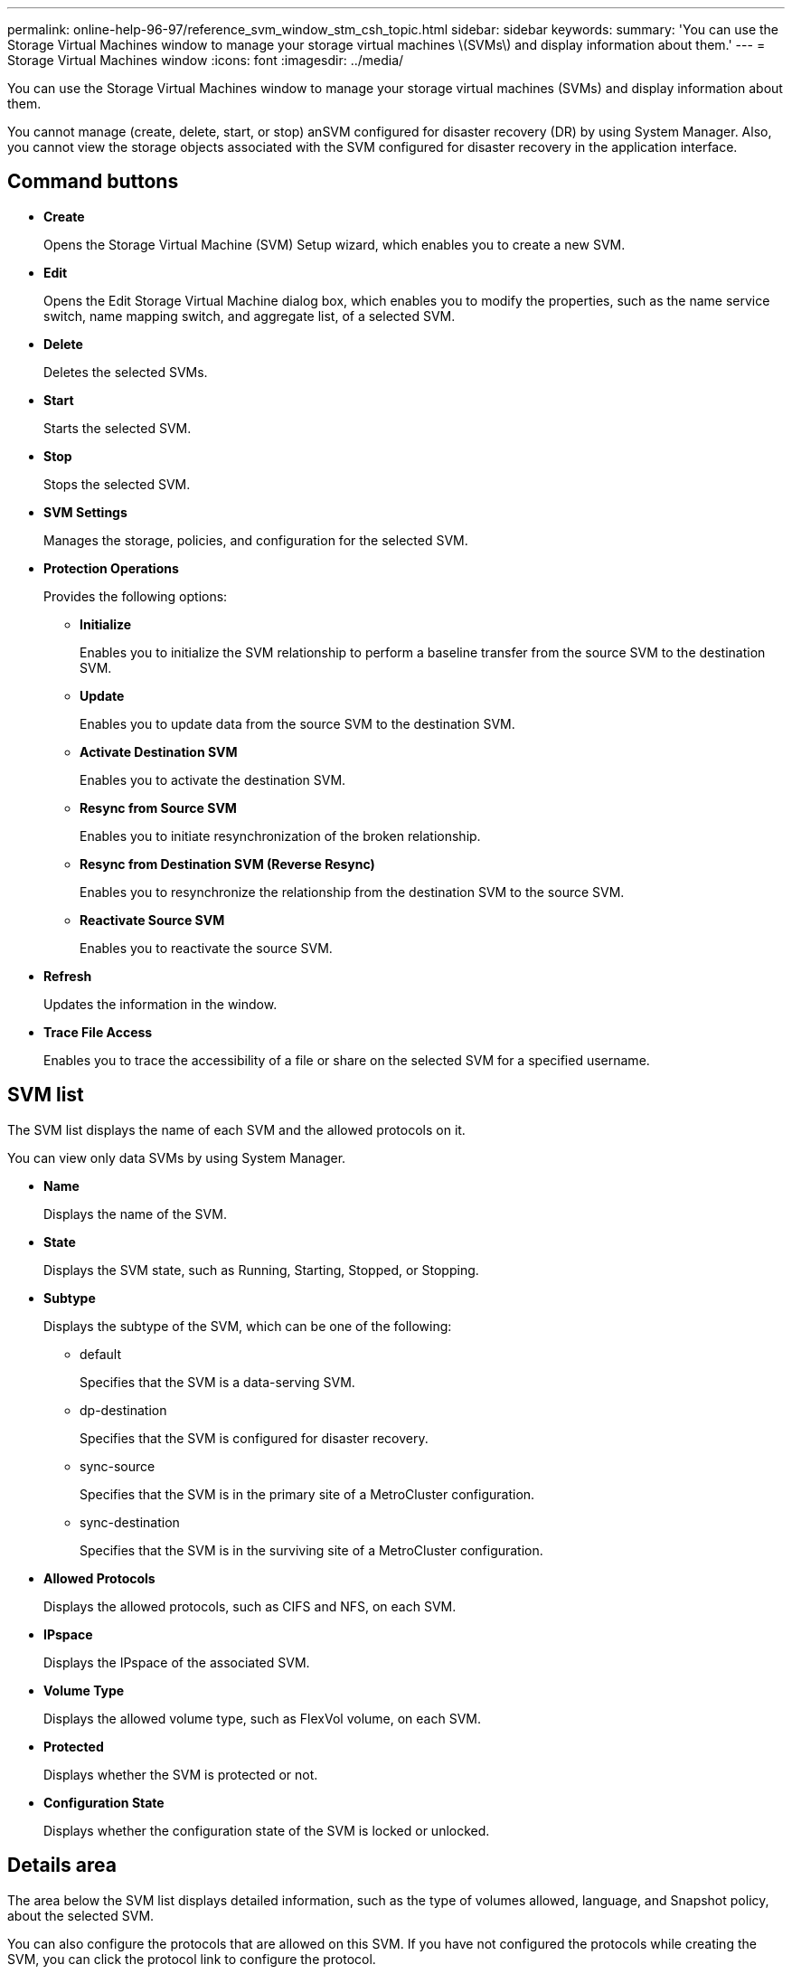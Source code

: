 ---
permalink: online-help-96-97/reference_svm_window_stm_csh_topic.html
sidebar: sidebar
keywords: 
summary: 'You can use the Storage Virtual Machines window to manage your storage virtual machines \(SVMs\) and display information about them.'
---
= Storage Virtual Machines window
:icons: font
:imagesdir: ../media/

[.lead]
You can use the Storage Virtual Machines window to manage your storage virtual machines (SVMs) and display information about them.

You cannot manage (create, delete, start, or stop) anSVM configured for disaster recovery (DR) by using System Manager. Also, you cannot view the storage objects associated with the SVM configured for disaster recovery in the application interface.

== Command buttons

* *Create*
+
Opens the Storage Virtual Machine (SVM) Setup wizard, which enables you to create a new SVM.

* *Edit*
+
Opens the Edit Storage Virtual Machine dialog box, which enables you to modify the properties, such as the name service switch, name mapping switch, and aggregate list, of a selected SVM.

* *Delete*
+
Deletes the selected SVMs.

* *Start*
+
Starts the selected SVM.

* *Stop*
+
Stops the selected SVM.

* *SVM Settings*
+
Manages the storage, policies, and configuration for the selected SVM.

* *Protection Operations*
+
Provides the following options:

 ** *Initialize*
+
Enables you to initialize the SVM relationship to perform a baseline transfer from the source SVM to the destination SVM.

 ** *Update*
+
Enables you to update data from the source SVM to the destination SVM.

 ** *Activate Destination SVM*
+
Enables you to activate the destination SVM.

 ** *Resync from Source SVM*
+
Enables you to initiate resynchronization of the broken relationship.

 ** *Resync from Destination SVM (Reverse Resync)*
+
Enables you to resynchronize the relationship from the destination SVM to the source SVM.

 ** *Reactivate Source SVM*
+
Enables you to reactivate the source SVM.

* *Refresh*
+
Updates the information in the window.

* *Trace File Access*
+
Enables you to trace the accessibility of a file or share on the selected SVM for a specified username.

== SVM list

The SVM list displays the name of each SVM and the allowed protocols on it.

You can view only data SVMs by using System Manager.

* *Name*
+
Displays the name of the SVM.

* *State*
+
Displays the SVM state, such as Running, Starting, Stopped, or Stopping.

* *Subtype*
+
Displays the subtype of the SVM, which can be one of the following:

 ** default
+
Specifies that the SVM is a data-serving SVM.

 ** dp-destination
+
Specifies that the SVM is configured for disaster recovery.

 ** sync-source
+
Specifies that the SVM is in the primary site of a MetroCluster configuration.

 ** sync-destination
+
Specifies that the SVM is in the surviving site of a MetroCluster configuration.

* *Allowed Protocols*
+
Displays the allowed protocols, such as CIFS and NFS, on each SVM.

* *IPspace*
+
Displays the IPspace of the associated SVM.

* *Volume Type*
+
Displays the allowed volume type, such as FlexVol volume, on each SVM.

* *Protected*
+
Displays whether the SVM is protected or not.

* *Configuration State*
+
Displays whether the configuration state of the SVM is locked or unlocked.

== Details area

The area below the SVM list displays detailed information, such as the type of volumes allowed, language, and Snapshot policy, about the selected SVM.

You can also configure the protocols that are allowed on this SVM. If you have not configured the protocols while creating the SVM, you can click the protocol link to configure the protocol.

You cannot configure protocols for anSVM configured for disaster recovery by using System Manager.

[NOTE]
====
If the FCP service is already started for the SVM, clicking the FC/FCoE link opens the Network Interfaces window.
====

The color indicates the status of the protocol configuration:

|===
| Status| Description
a|
Green
a|
LIFs exist and the protocol is configured. You can click the link to view the configuration details.

[NOTE]
====
Configuration might be partially completed. However, service is running. You can create the LIFs and complete the configuration from the Network Interfaces window.
====

a|
Yellow
a|
Indicates one of the following:

* LIFs exist. Service is created but is not running.
* LIFs exist. Service is not created.
* Service is created. LIFs do not exist.

a|
Grey
a|
The protocol is not configured. You can click the protocol link to configure the protocol.
a|
Grey border
a|
The protocol license has expired or is missing. You can click the protocol link to add the licenses in the Licenses page.
|===
You can also add the management interface and view details such as the protection relationships, protection policy, NIS domain, and so on.

The *Details* area also includes a link to view the Public SSL Certificate for an SVM. When you click this link, you can perform the following tasks:

* View certificate details, the serial number, the start date, and the expiration date.
* Copy the certificate to the clipboard.
* Email the certificate details.

== Peer Storage Virtual Machines area

Displays a list of the SVMs that are peered with the selected SVM along with details of the applications that are using the peer relationship.
